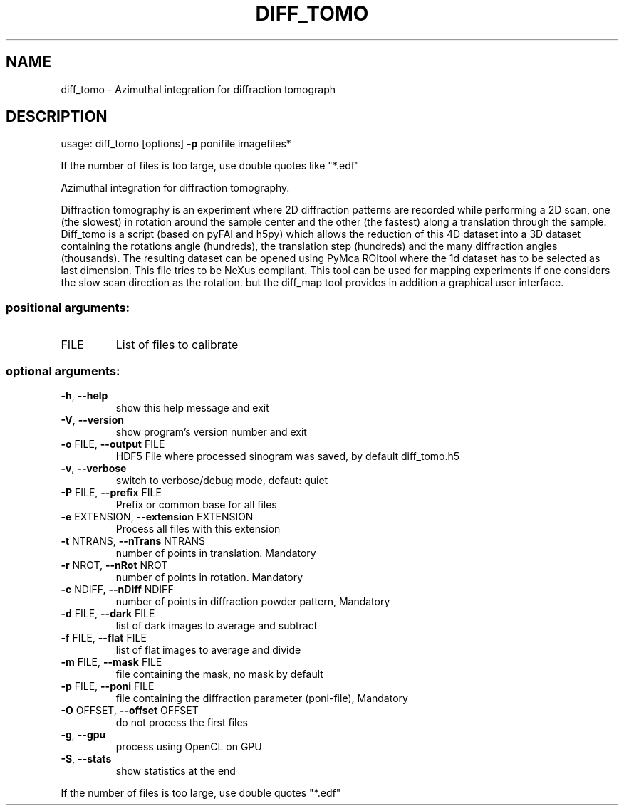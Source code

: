 .\" DO NOT MODIFY THIS FILE!  It was generated by help2man 1.46.4.
.TH DIFF_TOMO "1" "November 2015" "PyFAI" "User Commands"
.SH NAME
diff_tomo \- Azimuthal integration for diffraction tomograph
.SH DESCRIPTION
usage: diff_tomo [options] \fB\-p\fR ponifile imagefiles*
.PP
If the number of files is too large, use double quotes like "*.edf"
.PP
Azimuthal integration for diffraction tomography. 
.PP
Diffraction tomography is an
experiment where 2D diffraction patterns are recorded while performing a 2D
scan, one (the slowest) in rotation around the sample center and the other
(the fastest) along a translation through the sample. Diff_tomo is a script
(based on pyFAI and h5py) which allows the reduction of this 4D dataset into a
3D dataset containing the rotations angle (hundreds), the translation step
(hundreds) and the many diffraction angles (thousands). The resulting dataset
can be opened using PyMca ROItool where the 1d dataset has to be selected as
last dimension. This file tries to be NeXus compliant. This tool can be used
for mapping experiments if one considers the slow scan direction as the
rotation. but the diff_map tool provides in addition a graphical user
interface.
.SS "positional arguments:"
.TP
FILE
List of files to calibrate
.SS "optional arguments:"
.TP
\fB\-h\fR, \fB\-\-help\fR
show this help message and exit
.TP
\fB\-V\fR, \fB\-\-version\fR
show program's version number and exit
.TP
\fB\-o\fR FILE, \fB\-\-output\fR FILE
HDF5 File where processed sinogram was saved, by
default diff_tomo.h5
.TP
\fB\-v\fR, \fB\-\-verbose\fR
switch to verbose/debug mode, defaut: quiet
.TP
\fB\-P\fR FILE, \fB\-\-prefix\fR FILE
Prefix or common base for all files
.TP
\fB\-e\fR EXTENSION, \fB\-\-extension\fR EXTENSION
Process all files with this extension
.TP
\fB\-t\fR NTRANS, \fB\-\-nTrans\fR NTRANS
number of points in translation. Mandatory
.TP
\fB\-r\fR NROT, \fB\-\-nRot\fR NROT
number of points in rotation. Mandatory
.TP
\fB\-c\fR NDIFF, \fB\-\-nDiff\fR NDIFF
number of points in diffraction powder pattern,
Mandatory
.TP
\fB\-d\fR FILE, \fB\-\-dark\fR FILE
list of dark images to average and subtract
.TP
\fB\-f\fR FILE, \fB\-\-flat\fR FILE
list of flat images to average and divide
.TP
\fB\-m\fR FILE, \fB\-\-mask\fR FILE
file containing the mask, no mask by default
.TP
\fB\-p\fR FILE, \fB\-\-poni\fR FILE
file containing the diffraction parameter (poni\-file),
Mandatory
.TP
\fB\-O\fR OFFSET, \fB\-\-offset\fR OFFSET
do not process the first files
.TP
\fB\-g\fR, \fB\-\-gpu\fR
process using OpenCL on GPU
.TP
\fB\-S\fR, \fB\-\-stats\fR
show statistics at the end
.PP
If the number of files is too large, use double quotes "*.edf"
